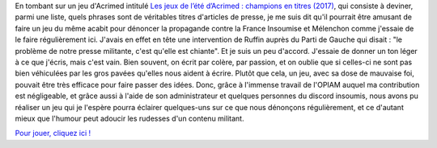 .. title: Un petit jeu contre la propagande médiatique
.. slug: un-petit-jeu-contre-la-propagande-mediatique
.. date: 2017-07-25 17:44:25 UTC+02:00
.. tags: 
.. category: 
.. link: 
.. description: 
.. type: text

En tombant sur un jeu d'Acrimed intitulé `Les jeux de l’été d’Acrimed : champions en titres (2017) <http://www.acrimed.org/Les-jeux-de-l-ete-d-Acrimed-champions-en-titres-5566>`__, qui consiste à deviner, parmi une liste, quels phrases sont de véritables titres d'articles de presse, je me suis dit qu'il pourrait être amusant de faire un jeu du même acabit pour dénoncer la propagande contre la France Insoumise et Mélenchon comme j'essaie de le faire régulièrement ici. J'avais en effet en tête une intervention de Ruffin auprès du Parti de Gauche qui disait : "le problème de notre presse militante, c'est qu'elle est chiante". Et je suis un peu d'accord. J'essaie de donner un ton léger à ce que j'écris, mais c'est vain. Bien souvent, on écrit par colère, par passion, et on oublie que si celles-ci ne sont pas bien véhiculées par les gros pavées qu'elles nous aident à écrire. Plutôt que cela, un jeu, avec sa dose de mauvaise foi, pouvait être très efficace pour faire passer des idées. Donc, grâce à l'immense travail de l'OPIAM auquel ma contribution est négligeable, et grâce aussi à l'aide de son administrateur et quelques personnes du discord insoumis, nous avons pu réaliser un jeu qui je l'espère pourra éclairer quelques-uns sur ce que nous dénonçons régulièrement, et ce d'autant mieux que l'humour peut adoucir les rudesses d'un contenu militant.

`Pour jouer, cliquez ici ! <https://la-physis.fr/jeu-medias>`__
